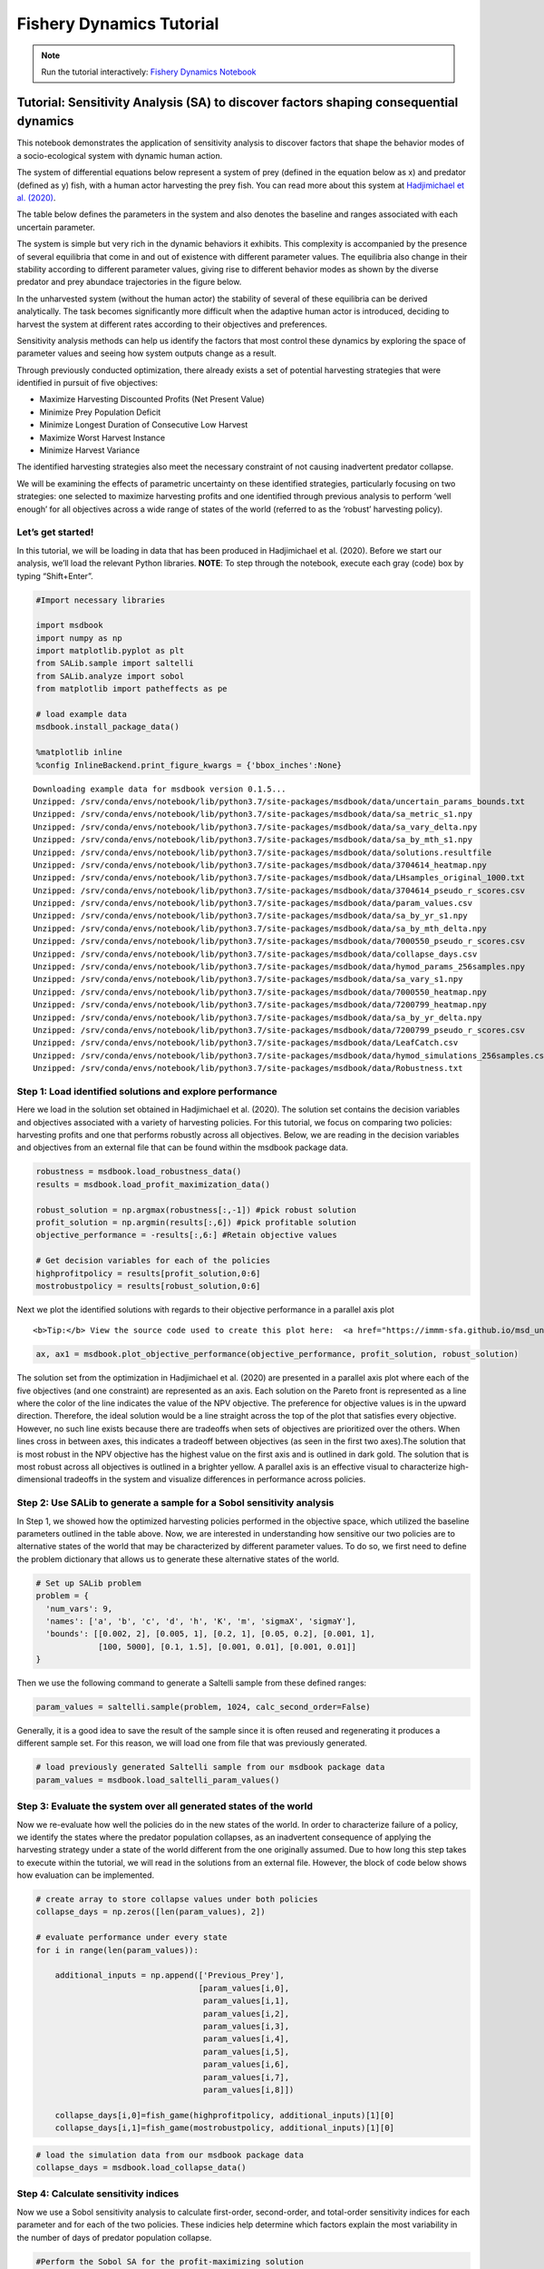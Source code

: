 Fishery Dynamics Tutorial
*************************

.. note:: Run the tutorial interactively:  `Fishery Dynamics Notebook <https://mybinder.org/v2/gh/IMMM-SFA/msd_uncertainty_ebook/main?labpath=notebooks%2Ffishery_dynamics.ipynb>`_


Tutorial: Sensitivity Analysis (SA) to discover factors shaping consequential dynamics
======================================================================================

This notebook demonstrates the application of sensitivity analysis to
discover factors that shape the behavior modes of a socio-ecological
system with dynamic human action.

The system of differential equations below represent a system of prey
(defined in the equation below as x) and predator (defined as y) fish,
with a human actor harvesting the prey fish. You can read more about
this system at `Hadjimichael et
al. (2020) <https://doi.org/10.1155/2020/4170453>`__.


.. image:: _static/eqn2.png

The table below defines the parameters in the system and also denotes
the baseline and ranges associated with each uncertain parameter.

.. image:: _static/table1.png

The system is simple but very rich in the dynamic behaviors it exhibits.
This complexity is accompanied by the presence of several equilibria
that come in and out of existence with different parameter values. The
equilibria also change in their stability according to different
parameter values, giving rise to different behavior modes as shown by
the diverse predator and prey abundace trajectories in the figure below.

.. image:: _static/Figure_1.png

In the unharvested system (without the human actor) the stability of
several of these equilibria can be derived analytically. The task
becomes significantly more difficult when the adaptive human actor is
introduced, deciding to harvest the system at different rates according
to their objectives and preferences.

Sensitivity analysis methods can help us identify the factors that most
control these dynamics by exploring the space of parameter values and
seeing how system outputs change as a result.

Through previously conducted optimization, there already exists a set of
potential harvesting strategies that were identified in pursuit of five
objectives:

-  Maximize Harvesting Discounted Profits (Net Present Value)
-  Minimize Prey Population Deficit
-  Minimize Longest Duration of Consecutive Low Harvest
-  Maximize Worst Harvest Instance
-  Minimize Harvest Variance

The identified harvesting strategies also meet the necessary constraint
of not causing inadvertent predator collapse.

We will be examining the effects of parametric uncertainty on these
identified strategies, particularly focusing on two strategies: one
selected to maximize harvesting profits and one identified through
previous analysis to perform ‘well enough’ for all objectives across a
wide range of states of the world (referred to as the ‘robust’
harvesting policy).

Let’s get started!
------------------

In this tutorial, we will be loading in data that has been produced in
Hadjimichael et al. (2020). Before we start our analysis, we’ll load the
relevant Python libraries. **NOTE**: To step through the notebook,
execute each gray (code) box by typing “Shift+Enter”.

.. code:: ipython3

    #Import necessary libraries
    
    import msdbook
    import numpy as np
    import matplotlib.pyplot as plt
    from SALib.sample import saltelli
    from SALib.analyze import sobol
    from matplotlib import patheffects as pe
    
    # load example data
    msdbook.install_package_data()
    
    %matplotlib inline
    %config InlineBackend.print_figure_kwargs = {'bbox_inches':None}

.. parsed-literal::

    Downloading example data for msdbook version 0.1.5...
    Unzipped: /srv/conda/envs/notebook/lib/python3.7/site-packages/msdbook/data/uncertain_params_bounds.txt
    Unzipped: /srv/conda/envs/notebook/lib/python3.7/site-packages/msdbook/data/sa_metric_s1.npy
    Unzipped: /srv/conda/envs/notebook/lib/python3.7/site-packages/msdbook/data/sa_vary_delta.npy
    Unzipped: /srv/conda/envs/notebook/lib/python3.7/site-packages/msdbook/data/sa_by_mth_s1.npy
    Unzipped: /srv/conda/envs/notebook/lib/python3.7/site-packages/msdbook/data/solutions.resultfile
    Unzipped: /srv/conda/envs/notebook/lib/python3.7/site-packages/msdbook/data/3704614_heatmap.npy
    Unzipped: /srv/conda/envs/notebook/lib/python3.7/site-packages/msdbook/data/LHsamples_original_1000.txt
    Unzipped: /srv/conda/envs/notebook/lib/python3.7/site-packages/msdbook/data/3704614_pseudo_r_scores.csv
    Unzipped: /srv/conda/envs/notebook/lib/python3.7/site-packages/msdbook/data/param_values.csv
    Unzipped: /srv/conda/envs/notebook/lib/python3.7/site-packages/msdbook/data/sa_by_yr_s1.npy
    Unzipped: /srv/conda/envs/notebook/lib/python3.7/site-packages/msdbook/data/sa_by_mth_delta.npy
    Unzipped: /srv/conda/envs/notebook/lib/python3.7/site-packages/msdbook/data/7000550_pseudo_r_scores.csv
    Unzipped: /srv/conda/envs/notebook/lib/python3.7/site-packages/msdbook/data/collapse_days.csv
    Unzipped: /srv/conda/envs/notebook/lib/python3.7/site-packages/msdbook/data/hymod_params_256samples.npy
    Unzipped: /srv/conda/envs/notebook/lib/python3.7/site-packages/msdbook/data/sa_vary_s1.npy
    Unzipped: /srv/conda/envs/notebook/lib/python3.7/site-packages/msdbook/data/7000550_heatmap.npy
    Unzipped: /srv/conda/envs/notebook/lib/python3.7/site-packages/msdbook/data/7200799_heatmap.npy
    Unzipped: /srv/conda/envs/notebook/lib/python3.7/site-packages/msdbook/data/sa_by_yr_delta.npy
    Unzipped: /srv/conda/envs/notebook/lib/python3.7/site-packages/msdbook/data/7200799_pseudo_r_scores.csv
    Unzipped: /srv/conda/envs/notebook/lib/python3.7/site-packages/msdbook/data/LeafCatch.csv
    Unzipped: /srv/conda/envs/notebook/lib/python3.7/site-packages/msdbook/data/hymod_simulations_256samples.csv
    Unzipped: /srv/conda/envs/notebook/lib/python3.7/site-packages/msdbook/data/Robustness.txt

Step 1: Load identified solutions and explore performance
---------------------------------------------------------

Here we load in the solution set obtained in Hadjimichael et al. (2020).
The solution set contains the decision variables and objectives
associated with a variety of harvesting policies. For this tutorial, we
focus on comparing two policies: harvesting profits and one that
performs robustly across all objectives. Below, we are reading in the
decision variables and objectives from an external file that can be
found within the msdbook package data.

.. code:: ipython3

    robustness = msdbook.load_robustness_data()
    results = msdbook.load_profit_maximization_data()
    
    robust_solution = np.argmax(robustness[:,-1]) #pick robust solution
    profit_solution = np.argmin(results[:,6]) #pick profitable solution
    objective_performance = -results[:,6:] #Retain objective values 
    
    # Get decision variables for each of the policies
    highprofitpolicy = results[profit_solution,0:6]
    mostrobustpolicy = results[robust_solution,0:6]


Next we plot the identified solutions with regards to their objective
performance in a parallel axis plot

.. container:: alert alert-block alert-info

   ::

      <b>Tip:</b> View the source code used to create this plot here:  <a href="https://immm-sfa.github.io/msd_uncertainty_ebook/docs/html/A3_plotting_code.html#plot-objective-performance">plot_objective_performance</a>

.. code:: ipython3

    ax, ax1 = msdbook.plot_objective_performance(objective_performance, profit_solution, robust_solution)


.. image:: _static/fishery_output_6_0.png


The solution set from the optimization in Hadjimichael et al. (2020) are
presented in a parallel axis plot where each of the five objectives (and
one constraint) are represented as an axis. Each solution on the Pareto
front is represented as a line where the color of the line indicates the
value of the NPV objective. The preference for objective values is in
the upward direction. Therefore, the ideal solution would be a line
straight across the top of the plot that satisfies every objective.
However, no such line exists because there are tradeoffs when sets of
objectives are prioritized over the others. When lines cross in between
axes, this indicates a tradeoff between objectives (as seen in the first
two axes).The solution that is most robust in the NPV objective has the
highest value on the first axis and is outlined in dark gold. The
solution that is most robust across all objectives is outlined in a
brighter yellow. A parallel axis is an effective visual to characterize
high-dimensional tradeoffs in the system and visualize differences in
performance across policies.

Step 2: Use SALib to generate a sample for a Sobol sensitivity analysis
-----------------------------------------------------------------------

In Step 1, we showed how the optimized harvesting policies performed in
the objective space, which utilized the baseline parameters outlined in
the table above. Now, we are interested in understanding how sensitive
our two policies are to alternative states of the world that may be
characterized by different parameter values. To do so, we first need to
define the problem dictionary that allows us to generate these
alternative states of the world.

.. code:: ipython3

    # Set up SALib problem
    problem = {
      'num_vars': 9,
      'names': ['a', 'b', 'c', 'd', 'h', 'K', 'm', 'sigmaX', 'sigmaY'],
      'bounds': [[0.002, 2], [0.005, 1], [0.2, 1], [0.05, 0.2], [0.001, 1],
                 [100, 5000], [0.1, 1.5], [0.001, 0.01], [0.001, 0.01]]
    }


Then we use the following command to generate a Saltelli sample from
these defined ranges:

.. code:: python

   param_values = saltelli.sample(problem, 1024, calc_second_order=False)

Generally, it is a good idea to save the result of the sample since it
is often reused and regenerating it produces a different sample set. For
this reason, we will load one from file that was previously generated.

.. code:: ipython3

    # load previously generated Saltelli sample from our msdbook package data
    param_values = msdbook.load_saltelli_param_values()


Step 3: Evaluate the system over all generated states of the world
------------------------------------------------------------------

Now we re-evaluate how well the policies do in the new states of the
world. In order to characterize failure of a policy, we identify the
states where the predator population collapses, as an inadvertent
consequence of applying the harvesting strategy under a state of the
world different from the one originally assumed. Due to how long this
step takes to execute within the tutorial, we will read in the solutions
from an external file. However, the block of code below shows how
evaluation can be implemented.

.. code:: python

   # create array to store collapse values under both policies
   collapse_days = np.zeros([len(param_values), 2])

   # evaluate performance under every state
   for i in range(len(param_values)):
       
       additional_inputs = np.append(['Previous_Prey'],
                                     [param_values[i,0],
                                      param_values[i,1],
                                      param_values[i,2],
                                      param_values[i,3],
                                      param_values[i,4],
                                      param_values[i,5],
                                      param_values[i,6],
                                      param_values[i,7],
                                      param_values[i,8]])
       
       collapse_days[i,0]=fish_game(highprofitpolicy, additional_inputs)[1][0]
       collapse_days[i,1]=fish_game(mostrobustpolicy, additional_inputs)[1][0]

.. code:: ipython3

    # load the simulation data from our msdbook package data
    collapse_days = msdbook.load_collapse_data()


Step 4: Calculate sensitivity indices
-------------------------------------

Now we use a Sobol sensitivity analysis to calculate first-order,
second-order, and total-order sensitivity indices for each parameter and
for each of the two policies. These indicies help determine which
factors explain the most variability in the number of days of predator
population collapse.

.. code:: ipython3

    #Perform the Sobol SA for the profit-maximizing solution
    Si_profit = sobol.analyze(problem, collapse_days[:, 0], 
                              calc_second_order=False, 
                              conf_level=0.95, 
                              print_to_console=True)


.. code:: ipython3

    #Perform the Sobol SA for the robust solution
    Si_robustness = sobol.analyze(problem, 
                                  collapse_days[:, 1], 
                                  calc_second_order=False, 
                                  conf_level=0.95, 
                                  print_to_console=True)


Looking at the total-order indices, (ST) factors :math:`m`, :math:`a`,
:math:`b`, :math:`d` and :math:`K` explain a non-negligible amount of
variance therefore have an effect on the stability of this system.
Looking at the first-order indices (S1), we also see that besides
factors :math:`m` and :math:`a`, all other factors are important in this
system through their interactions, which make up the difference between
their S1 and ST indices. This shows the danger of limiting sensitivity
analyses to first order effects, as factor importance might be
significantly misjudged.

These findings are supported by the analytical condition of equilibrium
stability in this system:

.. image:: _static/eqn4.png

In an unharvested system, this condition is both necessary and
sufficient for the equilibrium of the two species coexisting to be
stable.

When adaptive human action is introduced however, this condition is
still necessary, but no longer sufficient, as harvesting reduces the
numbers of prey fish and as a result reduces the resources for the
predator fish. Since this harvesting value is not constant, but can
dynamically adapt according to the harvester’s objectives, it cannot be
introduced into this simple equation.

Step 5: Explore relationship between uncertain factors and performance
----------------------------------------------------------------------

In the following steps, we will use the results of our sensitivity
analysis to investigate the relationships between parametric
uncertainty, equilibrium stability and the performance of the two
policies.

We can use the top three factors identified (:math:`m`, :math:`a`, and
:math:`b`) to visualize the performance of our policies in this
three-dimensional parametric space.

We first define the stability condition, as a function of :math:`b` and
:math:`m`, and calculate the corresponding values of :math:`a`.

.. code:: ipython3

    def inequality(b, m, h, K):
        return ((b**m)/(h*K)**(1-m))
    
    # boundary interval that separates successful and failed states of the world
    b = np.linspace(start=0.005, stop=1, num=1000)
    m = np.linspace(start=0.1, stop=1.5, num=1000)
    h = np.linspace(start=0.001, stop=1, num=1000)
    K = np.linspace(start=100, stop=2000, num=1000)
    b, m = np.meshgrid(b, m)
    a = inequality(b, m, h, K)
    a = a.clip(0,2)


.. container:: alert alert-block alert-info

   ::

      <b>Tip:</b> View the source code used to create this plot here:  <a href="https://immm-sfa.github.io/msd_uncertainty_ebook/docs/html/A3_plotting_code.html#plot-factor-performance">plot_factor_performance</a>

.. code:: ipython3

    # generate plot
    ax1, ax2 = msdbook.plot_factor_performance(param_values, collapse_days, b, m, a)

    
.. image:: _static/fishery_output_22_0.png


These figures show the combinations of factors that lead to success or
failure in different states of the world for the profit-maximizing and
robust policies. Each point is a state of the world, characterized by
specific values of the parameters, and ideally, we would like the color
of the point to be blue, to represent that there are a low number of
days with a predator collapse in that world. The gray curve denotes the
highly non-linear nature of the boundary, defined by the stability
condition, that separates successful and failed states of the world. The
figures demonstrate the following key points:

First, as asserted above, the policies interact with the system in
different and complex ways. In the presence of human action, the
stability condition is not sufficient in determining whether the policy
will succeed, even though it clearly shapes the system in a fundamental
manner.

Secondly, the robust policy manages to avoid collapse in many more of
the sampled states of the world, indicated by the number of blue points.
This presents a clear tradeoff between profit-maximizing performance and
robustness against uncertainty.

Tips to Apply Sobol SA and Scenario Discovery to your Problem
-------------------------------------------------------------

In this tutorial, we demonstrated a Sobol SA to identify the most
important factors driving the behavior of a system (i.e. the number of
the collapse days). In order to apply this methodology to your problem,
you will need to have a set of optimized policies for your system that
you are interested in analyzing. The general workflow is as follows:

1. Choose sampling bounds for your parameters and set up the problem
   dictionary as in Step 2 above.
2. Generate samples, or alternative states of the world using the
   ``saltelli.sample`` function.
3. Evaluate your policies on the alternative states of the world. For
   your application, you will also need to develop a rule for
   determining success or failure of your policy in a new SOW. In this
   tutorial, success was denoted by a small number of collapse days.
   Ultimately, the rule will be specific to your application and can
   include various satisficing criteria.
4. Calculate the Sobol indices and discover the most important
   parameters driving success and failure.
5. Finally, use a similar plotting procedure as in step 5 to identify
   the combination of parameter values that lead to success and failure
   in the system.
